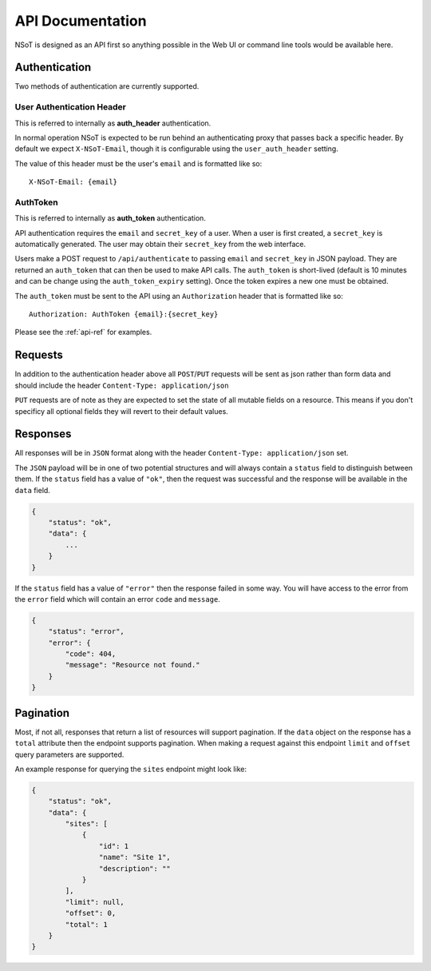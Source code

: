 API Documentation
*****************

NSoT is designed as an API first so anything possible in the Web UI
or command line tools would be available here.

Authentication
--------------

Two methods of authentication are currently supported.

User Authentication Header
~~~~~~~~~~~~~~~~~~~~~~~~~~

This is referred to internally as **auth_header** authentication.

In normal operation NSoT is expected to be run behind an authenticating proxy
that passes back a specific header. By default we expect ``X-NSoT-Email``,
though it is configurable using the ``user_auth_header`` setting.

The value of this header must be the user's ``email`` and is formatted like so::

    X-NSoT-Email: {email}

AuthToken
~~~~~~~~~

This is referred to internally as **auth_token** authentication.

API authentication requires the ``email`` and ``secret_key``
of a user. When a user is first created, a ``secret_key`` is automatically
generated. The user may obtain their ``secret_key`` from the web interface.

Users make a POST request to ``/api/authenticate`` to passing ``email`` and
``secret_key`` in JSON payload. They are returned an ``auth_token`` that can
then be used to make API calls. The ``auth_token`` is short-lived (default is
10 minutes and can be change using the ``auth_token_expiry`` setting). Once the
token expires a new one must be obtained.

The ``auth_token`` must be sent to the API using an ``Authorization`` header
that is formatted like so::

    Authorization: AuthToken {email}:{secret_key}

Please see the :ref:`api-ref` for examples.

Requests
--------

In addition to the authentication header above all ``POST``/``PUT`` requests
will be sent as json rather than form data and should include the header ``Content-Type: application/json``

``PUT`` requests are of note as they are expected to set the state of all mutable fields on a resource. This means if you don't specificy all optional fields they will revert to their default values.

Responses
---------
All responses will be in ``JSON`` format along with the header
``Content-Type: application/json`` set.

The ``JSON`` payload will be in one of two potential structures and will always contain a ``status`` field to distinguish between them. If the ``status`` field
has a value of ``"ok"``, then the request was successful and the response will
be available in the ``data`` field.

.. sourcecode:: javascript

    {
        "status": "ok",
        "data": {
            ...
        }
    }

If the ``status`` field has a value of ``"error"`` then the response failed
in some way. You will have access to the error from the ``error`` field which
will contain an error ``code`` and ``message``.

.. sourcecode:: javascript

    {
        "status": "error",
        "error": {
            "code": 404,
            "message": "Resource not found."
        }
    }

Pagination
----------

Most, if not all, responses that return a list of resources will support pagination. If the
``data`` object on the response has a ``total`` attribute then the endpoint supports pagination.
When making a request against this endpoint ``limit`` and ``offset`` query parameters are
supported.

An example response for querying the ``sites`` endpoint might look like:

.. sourcecode:: javascript

    {
        "status": "ok",
        "data": {
            "sites": [
                {
                    "id": 1
                    "name": "Site 1",
                    "description": ""
                }
            ],
            "limit": null,
            "offset": 0,
            "total": 1
        }
    }

